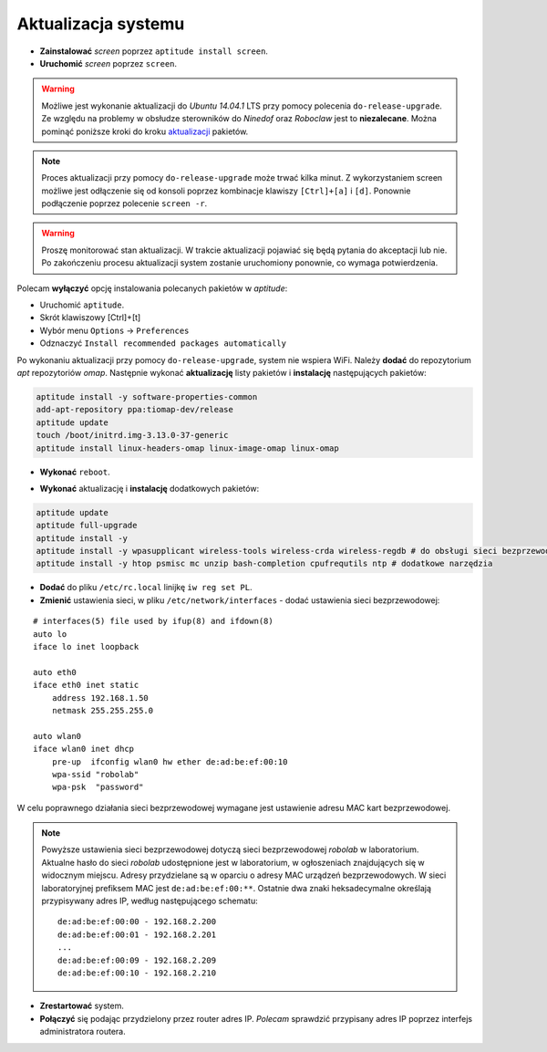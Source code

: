 Aktualizacja systemu
--------------------

* **Zainstalować** *screen* poprzez ``aptitude install screen``.
* **Uruchomić** *screen* poprzez ``screen``.

.. warning::

    Możliwe jest wykonanie aktualizacji do *Ubuntu 14.04.1* LTS przy pomocy polecenia ``do-release-upgrade``. Ze względu na problemy w obsłudze sterowników do *Ninedof* oraz *Roboclaw* jest to **niezalecane**. Można pominąć poniższe kroki do kroku aktualizacji_ pakietów.

.. note::

    Proces aktualizacji przy pomocy ``do-release-upgrade`` może trwać kilka minut. Z wykorzystaniem screen możliwe jest odłączenie się od konsoli poprzez kombinacje klawiszy ``[Ctrl]+[a]`` i ``[d]``. Ponownie podłączenie poprzez polecenie ``screen -r``.

.. warning::

    Proszę monitorować stan aktualizacji. W trakcie aktualizacji pojawiać się będą pytania do akceptacji lub nie. Po zakończeniu procesu aktualizacji system zostanie uruchomiony ponownie, co wymaga potwierdzenia.

Polecam **wyłączyć** opcję instalowania polecanych pakietów w *aptitude*:

* Uruchomić ``aptitude``.
* Skrót klawiszowy [Ctrl]+[t]
* Wybór menu ``Options`` → ``Preferences``
* Odznaczyć ``Install recommended packages automatically``

.. seealso::

    Interesującym miejscem, gdzie znajdują się pakiety używane na PandaBoard jest http://ports.ubuntu.com/ w `linux-ti-omap`_.


Po wykonaniu aktualizacji przy pomocy ``do-release-upgrade``, system nie wspiera WiFi. Należy **dodać** do repozytorium *apt* repozytoriów *omap*. Następnie wykonać **aktualizację** listy pakietów i **instalację** następujących pakietów:

.. code-block:: sh

    aptitude install -y software-properties-common
    add-apt-repository ppa:tiomap-dev/release
    aptitude update
    touch /boot/initrd.img-3.13.0-37-generic
    aptitude install linux-headers-omap linux-image-omap linux-omap

* **Wykonać** ``reboot``.

.. _aktualizacji:

* **Wykonać** aktualizację i **instalację** dodatkowych pakietów:

.. code-block:: sh

    aptitude update
    aptitude full-upgrade
    aptitude install -y
    aptitude install -y wpasupplicant wireless-tools wireless-crda wireless-regdb # do obsługi sieci bezprzewodowej
    aptitude install -y htop psmisc mc unzip bash-completion cpufrequtils ntp # dodatkowe narzędzia

* **Dodać** do pliku ``/etc/rc.local`` linijkę ``iw reg set PL``. 
* **Zmienić** ustawienia sieci, w pliku ``/etc/network/interfaces`` - dodać ustawienia sieci bezprzewodowej:

::

    # interfaces(5) file used by ifup(8) and ifdown(8)
    auto lo
    iface lo inet loopback

    auto eth0
    iface eth0 inet static
        address 192.168.1.50
        netmask 255.255.255.0

    auto wlan0
    iface wlan0 inet dhcp
        pre-up  ifconfig wlan0 hw ether de:ad:be:ef:00:10
        wpa-ssid "robolab"
        wpa-psk  "password"

W celu poprawnego działania sieci bezprzewodowej wymagane jest ustawienie adresu MAC kart bezprzewodowej.

.. note::

    Powyższe ustawienia sieci bezprzewodowej dotyczą sieci bezprzewodowej *robolab* w laboratorium. Aktualne hasło do sieci *robolab* udostępnione jest w laboratorium, w ogłoszeniach znajdujących się w widocznym miejscu. Adresy przydzielane są w oparciu o adresy MAC urządzeń bezprzewodowych. W sieci laboratoryjnej prefiksem MAC jest ``de:ad:be:ef:00:**``. Ostatnie dwa znaki heksadecymalne określają przypisywany adres IP, według następującego schematu:

    ::
    
        de:ad:be:ef:00:00 - 192.168.2.200
        de:ad:be:ef:00:01 - 192.168.2.201
        ...
        de:ad:be:ef:00:09 - 192.168.2.209
        de:ad:be:ef:00:10 - 192.168.2.210

* **Zrestartować** system.
* **Połączyć** się podając przydzielony przez router adres IP. *Polecam* sprawdzić przypisany adres IP poprzez interfejs administratora routera.

.. _linux-ti-omap: http://ports.ubuntu.com/pool/main/l/linux-ti-omap4/
